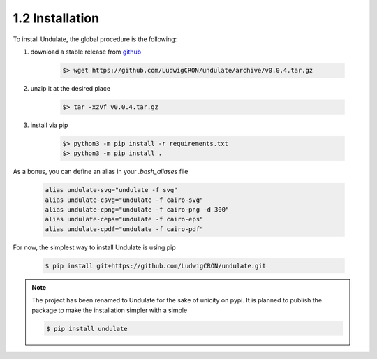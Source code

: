 1.2 Installation
****************

To install Undulate, the global procedure is the following:

1. download a stable release from `github <https://github.com/LudwigCRON/undulate/releases/latest>`_

    .. code-block:: bash

        $> wget https://github.com/LudwigCRON/undulate/archive/v0.0.4.tar.gz

2. unzip it at the desired place

    .. code-block:: bash

        $> tar -xzvf v0.0.4.tar.gz

3. install via pip

    .. code-block:: bash

        $> python3 -m pip install -r requirements.txt
        $> python3 -m pip install .

As a bonus, you can define an alias in your *.bash_aliases* file

    .. code-block:: bash

        alias undulate-svg="undulate -f svg"
        alias undulate-csvg="undulate -f cairo-svg"
        alias undulate-cpng="undulate -f cairo-png -d 300"
        alias undulate-ceps="undulate -f cairo-eps"
        alias undulate-cpdf="undulate -f cairo-pdf"

For now, the simplest way to install Undulate is using pip

    .. code-block:: bash

        $ pip install git+https://github.com/LudwigCRON/undulate.git

.. note::

    The project has been renamed to Undulate for the sake of unicity on pypi.
    It is planned to publish the package to make the installation simpler with
    a simple

    .. code-block:: bash

        $ pip install undulate